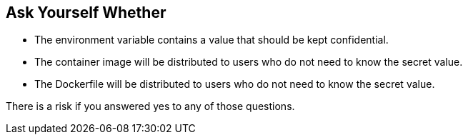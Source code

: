 == Ask Yourself Whether

* The environment variable contains a value that should be kept confidential.
* The container image will be distributed to users who do not need to know the secret value.
* The Dockerfile will be distributed to users who do not need to know the secret value.

There is a risk if you answered yes to any of those questions.
